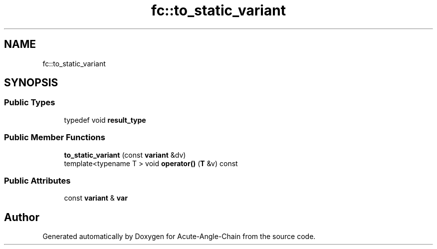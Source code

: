 .TH "fc::to_static_variant" 3 "Sun Jun 3 2018" "Acute-Angle-Chain" \" -*- nroff -*-
.ad l
.nh
.SH NAME
fc::to_static_variant
.SH SYNOPSIS
.br
.PP
.SS "Public Types"

.in +1c
.ti -1c
.RI "typedef void \fBresult_type\fP"
.br
.in -1c
.SS "Public Member Functions"

.in +1c
.ti -1c
.RI "\fBto_static_variant\fP (const \fBvariant\fP &dv)"
.br
.ti -1c
.RI "template<typename T > void \fBoperator()\fP (\fBT\fP &v) const"
.br
.in -1c
.SS "Public Attributes"

.in +1c
.ti -1c
.RI "const \fBvariant\fP & \fBvar\fP"
.br
.in -1c

.SH "Author"
.PP 
Generated automatically by Doxygen for Acute-Angle-Chain from the source code\&.
